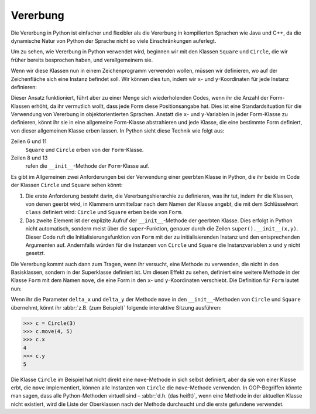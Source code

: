 Vererbung
=========

Die Vererbung in Python ist einfacher und flexibler als die Vererbung in
kompilierten Sprachen wie Java und C++, da die dynamische Natur von Python der
Sprache nicht so viele Einschränkungen auferlegt.

Um zu sehen, wie Vererbung in Python verwendet wird, beginnen wir mit den
Klassen ``Square`` und ``Circle``, die wir früher bereits besprochen haben, und
verallgemeinern sie.

Wenn wir diese Klassen nun in einem Zeichenprogramm verwenden wollen, müssen wir
definieren, wo auf der Zeichenfläche sich eine Instanz befindet soll. Wir können
dies tun, indem wir ``x``- und ``y``-Koordinaten für jede Instanz definieren:

.. code-block:: pycon
    :linenos:

    >>> class Square:
    ...     def __init__(self, length=1, x=0, y=0):
    ...         self.length = length
    ...         self.x = x
    ...         self.y = y
    ...
    >>> class Circle:
    ...     def __init__(self, diameter=1, x=0, y=0):
    ...         self.diameter = diameter
    ...         self.x = x
    ...         self.y = y
    ...

Dieser Ansatz funktioniert, führt aber zu einer Menge sich wiederholenden Codes,
wenn ihr die Anzahl der Form-Klassen erhöht, da ihr vermutlich wollt, dass jede
Form diese Positionsangabe hat. Dies ist eine Standardsituation für die
Verwendung von Vererbung in objektorientierten Sprachen. Anstatt die ``x``- und
``y``-Variablen in jeder Form-Klasse zu definieren, könnt ihr sie in eine
allgemeine Form-Klasse abstrahieren und jede Klasse, die eine bestimmte Form
definiert, von dieser allgemeinen Klasse erben lassen. In Python sieht diese
Technik wie folgt aus:

.. code-block:: pycon
    :linenos:

    >>> class Form:
    ...     def __init__(self, x=0, y=0):
    ...         self.x = x
    ...         self.y = y
    ...
    >>> class Square(Form):
    ...     def __init__(self, length=1, x=0, y=0):
    ...         super().__init__(x, y)
    ...         self.length = length
    ...
    >>> class Circle(Form):
    ...     def __init__(self, diameter=1, x=0, y=0):
    ...         super().__init__(x, y)
    ...         self.diameter = diameter
    ...

Zeilen 6 und 11
    ``Square`` und ``Circle`` erben von der ``Form``-Klasse.
Zeilen 8 und 13
    rufen die ``__init__``-Methode der ``Form``-Klasse auf.

Es gibt im Allgemeinen zwei Anforderungen bei der Verwendung einer geerbten
Klasse in Python, die ihr beide im Code der Klassen ``Circle`` und ``Square``
sehen könnt:

#. Die erste Anforderung besteht darin, die Vererbungshierarchie zu definieren,
   was ihr tut, indem ihr die Klassen, von denen geerbt wird, in Klammern
   unmittelbar nach dem Namen der Klasse angebt, die mit dem Schlüsselwort
   ``class`` definiert wird: ``Circle`` und ``Square`` erben beide von ``Form``.
#. Das zweite Element ist der explizite Aufruf der ``__init__``-Methode der
   geerbten Klasse. Dies erfolgt in Python nicht automatisch, sondern meist über
   die ``super``-Funktion, genauer durch die Zeilen ``super().__init__(x,y)``.
   Dieser Code ruft die Initialisierungsfunktion von ``Form`` mit der zu
   initialisierenden Instanz und den entsprechenden Argumenten auf. Andernfalls
   würden für die Instanzen von ``Circle`` und ``Square`` die Instanzvariablen
   ``x`` und ``y`` nicht gesetzt.

Die Vererbung kommt auch dann zum Tragen, wenn ihr versucht, eine Methode zu
verwenden, die nicht in den Basisklassen, sondern in der Superklasse definiert
ist. Um diesen Effekt zu sehen, definiert eine weitere Methode in der Klasse
``Form`` mit dem Namen ``move``, die eine Form in den ``x``- und
``y``-Koordinaten verschiebt. Die Definition für ``Form`` lautet nun:

.. code-block:: pycon
    :linenos:
    :emphasize-lines: 5-7

    >>> class Form:
    ...     def __init__(self, x=0, y=0):
    ...         self.x = x
    ...         self.y = y
    ...     def move(self, delta_x, delta_y):
    ...         self.x = self.x + delta_x
    ...         self.y = self.y + delta_y
    ...

..
    .. code-block:: pycon

        >>> class Circle(Form):
        ...     def __init__(self, diameter=1, x=0, y=0, delta_x=0, delta_y=0):
        ...         super().__init__(x, y)
        ...         self.diameter = diameter
        ...

Wenn ihr die Parameter ``delta_x`` und ``delta_y`` der Methode ``move`` in den
``__init__``-Methoden von ``Circle`` und ``Square`` übernehmt, könnt ihr :abbr:`z.B. (zum Beispiel)` folgende interaktive Sitzung ausführen:

.. code-block:: pycon

    >>> c = Circle(3)
    >>> c.move(4, 5)
    >>> c.x
    4
    >>> c.y
    5

Die Klasse ``Circle`` im Beispiel hat nicht direkt eine ``move``-Methode in sich
selbst definiert, aber da sie von einer Klasse erbt, die ``move`` implementiert,
können alle Instanzen von ``Circle`` die ``move``-Methode verwenden. In
OOP-Begriffen könnte man sagen, dass alle Python-Methoden virtuell sind – :abbr:`d.h. (das heißt)`, wenn eine Methode in der aktuellen Klasse nicht existiert,
wird die Liste der Oberklassen nach der Methode durchsucht und die erste
gefundene verwendet.
